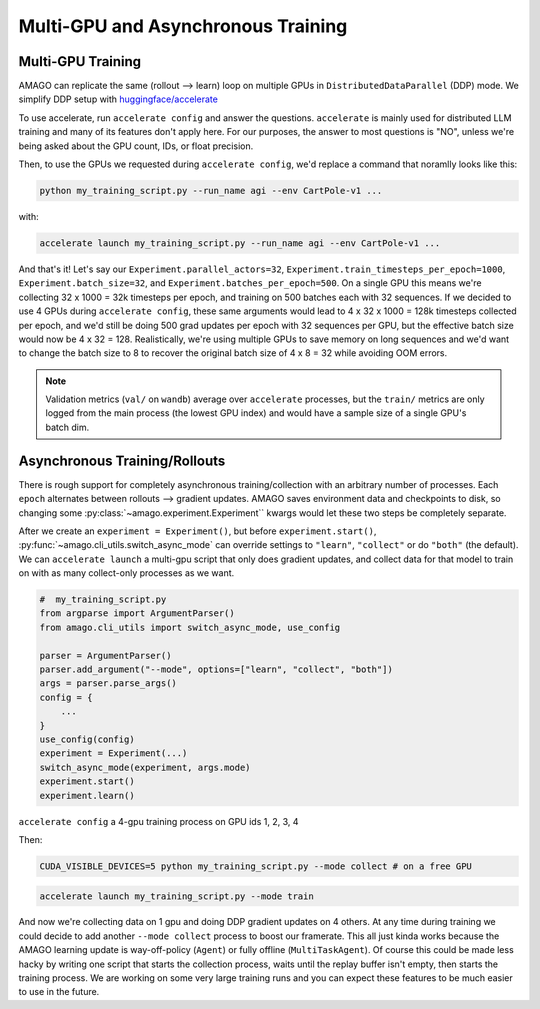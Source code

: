 Multi-GPU and Asynchronous Training
=====================================

.. image:: /media/multiamago.png
   :alt: amagologo
   :width: 450
   :align: right


Multi-GPU Training
----------------------

AMAGO can replicate the same (rollout --> learn) loop on multiple GPUs in ``DistributedDataParallel`` (DDP) mode. We simplify DDP setup with `huggingface/accelerate <https://huggingface.co/docs/accelerate/en/index.html>`_

To use accelerate, run ``accelerate config`` and answer the questions. ``accelerate`` is mainly used for distributed LLM training and many of its features don't apply here. For our purposes, the answer to most questions is "NO", unless we're being asked about the GPU count, IDs, or float precision.

Then, to use the GPUs we requested during ``accelerate config``, we'd replace a command that noramlly looks like this:

.. code-block:: shell

    python my_training_script.py --run_name agi --env CartPole-v1 ...

with:

.. code-block:: shell

    accelerate launch my_training_script.py --run_name agi --env CartPole-v1 ...

And that's it! Let's say our ``Experiment.parallel_actors=32``, ``Experiment.train_timesteps_per_epoch=1000``, ``Experiment.batch_size=32``, and ``Experiment.batches_per_epoch=500``. On a single GPU this means we're collecting 32 x 1000 = 32k timesteps per epoch, and training on 500 batches each with 32 sequences. If we decided to use 4 GPUs during ``accelerate config``, these same arguments would lead to 4 x 32 x 1000 = 128k timesteps collected per epoch, and we'd still be doing 500 grad updates per epoch with 32 sequences per GPU, but the effective batch size would now be 4 x 32 = 128. Realistically, we're using multiple GPUs to save memory on long sequences and we'd  want to change the batch size to 8 to recover the original batch size of 4 x 8 = 32 while avoiding OOM errors.

.. note::

   Validation metrics (``val/`` on ``wandb``) average over ``accelerate`` processes, but the ``train/`` metrics are only logged from the main process (the lowest GPU index) and would have a sample size of a single GPU's batch dim.


Asynchronous Training/Rollouts
--------------------------------

There is rough support for completely asynchronous training/collection with an arbitrary number of processes. Each ``epoch`` alternates between rollouts --> gradient updates. AMAGO saves environment data and checkpoints to disk, so changing some :py:class:`~amago.experiment.Experiment`` kwargs would let these two steps be completely separate.

After we create an ``experiment = Experiment()``, but before ``experiment.start()``, :py:func:`~amago.cli_utils.switch_async_mode` can override settings to ``"learn"``, ``"collect"`` or do ``"both"`` (the default). We can ``accelerate launch`` a multi-gpu script that only does gradient updates, and collect data for that model to train on with as many collect-only processes as we want.

.. code-block:: python

    #  my_training_script.py
    from argparse import ArgumentParser()
    from amago.cli_utils import switch_async_mode, use_config

    parser = ArgumentParser()
    parser.add_argument("--mode", options=["learn", "collect", "both"])
    args = parser.parse_args()
    config = {
        ...
    }
    use_config(config)
    experiment = Experiment(...)
    switch_async_mode(experiment, args.mode)
    experiment.start()
    experiment.learn()

``accelerate config`` a 4-gpu training process on GPU ids 1, 2, 3, 4

Then:

.. code-block:: shell

    CUDA_VISIBLE_DEVICES=5 python my_training_script.py --mode collect # on a free GPU

.. code-block:: shell

    accelerate launch my_training_script.py --mode train

And now we're collecting data on 1 gpu and doing DDP gradient updates on 4 others. At any time during training we could decide to add another ``--mode collect`` process to boost our framerate. This all just kinda works because the AMAGO learning update is way-off-policy (``Agent``) or fully offline (``MultiTaskAgent``). Of course this could be made less hacky by writing one script that starts the collection process, waits until the replay buffer isn't empty, then starts the training process. We are working on some very large training runs and you can expect these features to be much easier to use in the future.